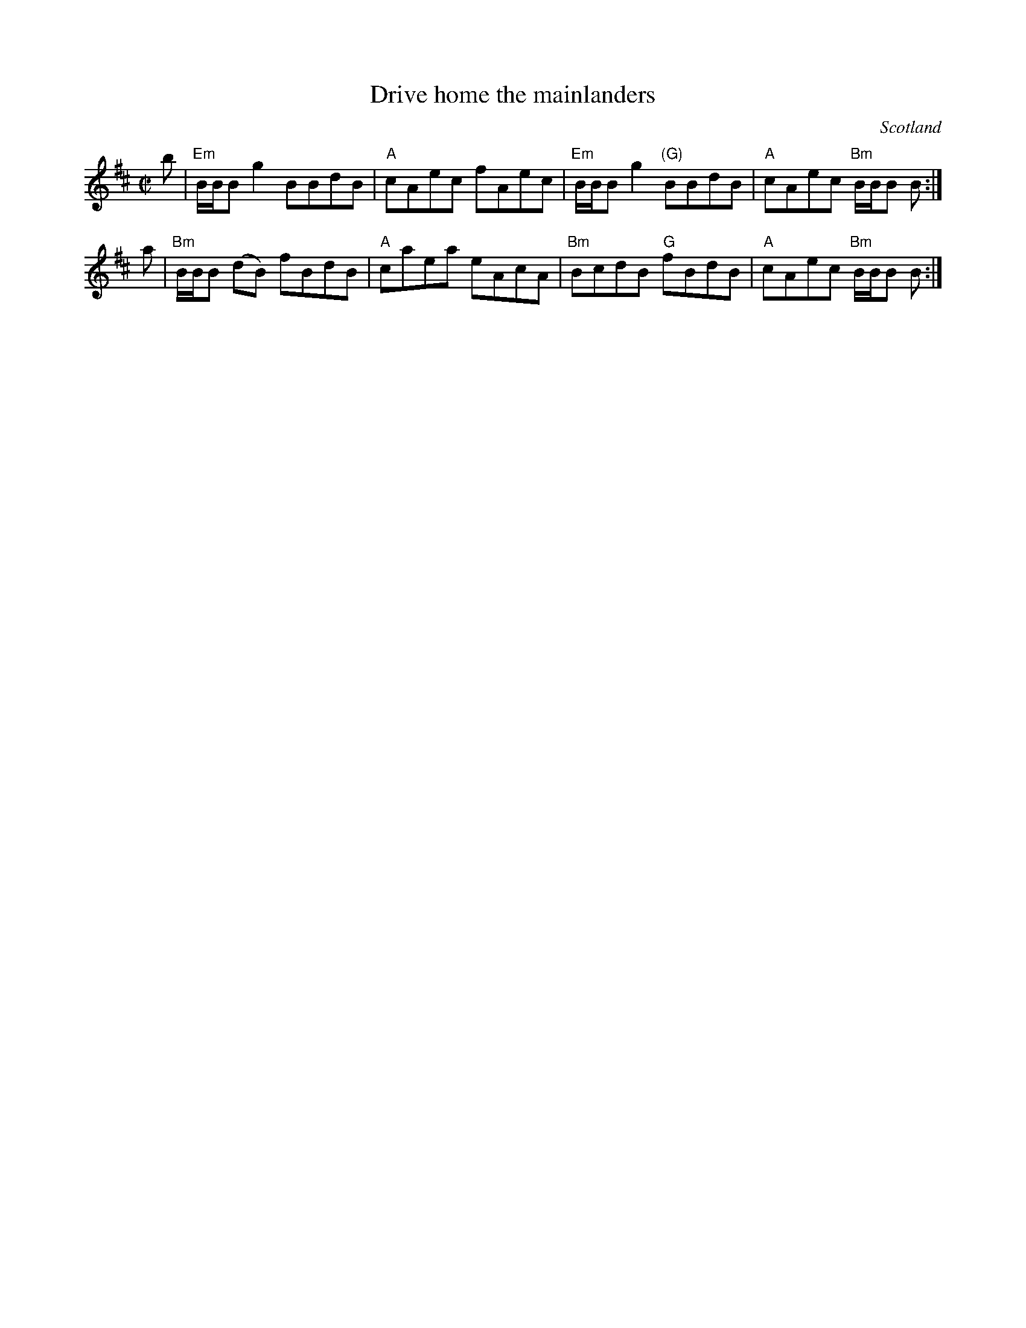 X:364
T:Drive home the mainlanders
R:Reel
O:Scotland
S:Kerr's Fourth
B:Kerr's Fourth
Z:Transcription, chords:Mike Long
M:C|
L:1/8
K:D
b|\
"Em"B/B/B g2 BBdB|"A"cAec fAec|\
"Em"B/B/B g2 "(G)"BBdB|"A"cAec "Bm"B/B/B B:|
a|\
"Bm"B/B/B (dB) fBdB|"A"caea eAcA|\
"Bm"BcdB "G"fBdB|"A"cAec "Bm"B/B/B B:|
